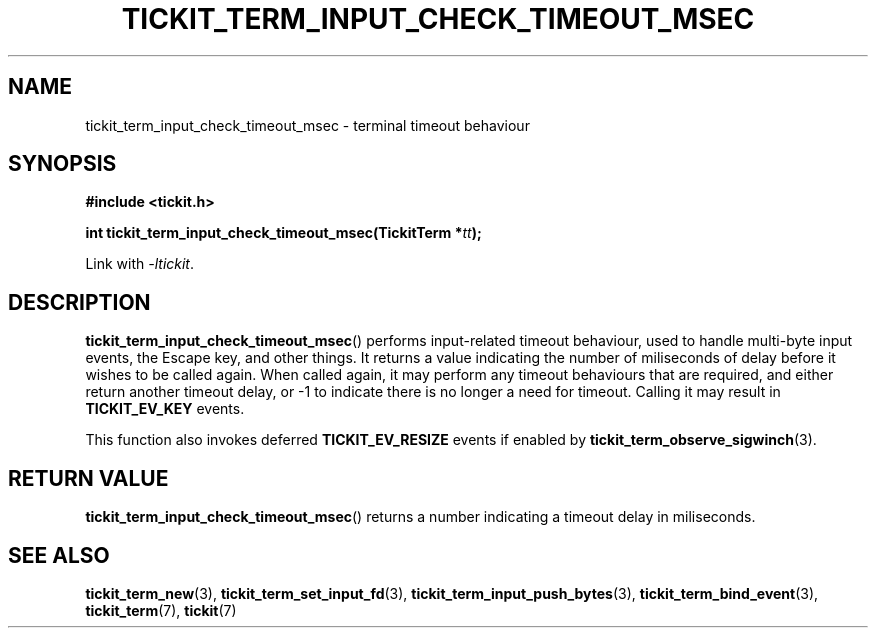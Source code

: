 .TH TICKIT_TERM_INPUT_CHECK_TIMEOUT_MSEC 3
.SH NAME
tickit_term_input_check_timeout_msec \- terminal timeout behaviour
.SH SYNOPSIS
.EX
.B #include <tickit.h>
.sp
.BI "int tickit_term_input_check_timeout_msec(TickitTerm *" tt );
.EE
.sp
Link with \fI\-ltickit\fP.
.SH DESCRIPTION
\fBtickit_term_input_check_timeout_msec\fP() performs input-related timeout behaviour, used to handle multi-byte input events, the Escape key, and other things. It returns a value indicating the number of miliseconds of delay before it wishes to be called again. When called again, it may perform any timeout behaviours that are required, and either return another timeout delay, or -1 to indicate there is no longer a need for timeout. Calling it may result in \fBTICKIT_EV_KEY\fP events.
.PP
This function also invokes deferred \fBTICKIT_EV_RESIZE\fP events if enabled by \fBtickit_term_observe_sigwinch\fP(3).
.SH "RETURN VALUE"
\fBtickit_term_input_check_timeout_msec\fP() returns a number indicating a timeout delay in miliseconds.
.SH "SEE ALSO"
.BR tickit_term_new (3),
.BR tickit_term_set_input_fd (3),
.BR tickit_term_input_push_bytes (3),
.BR tickit_term_bind_event (3),
.BR tickit_term (7),
.BR tickit (7)
